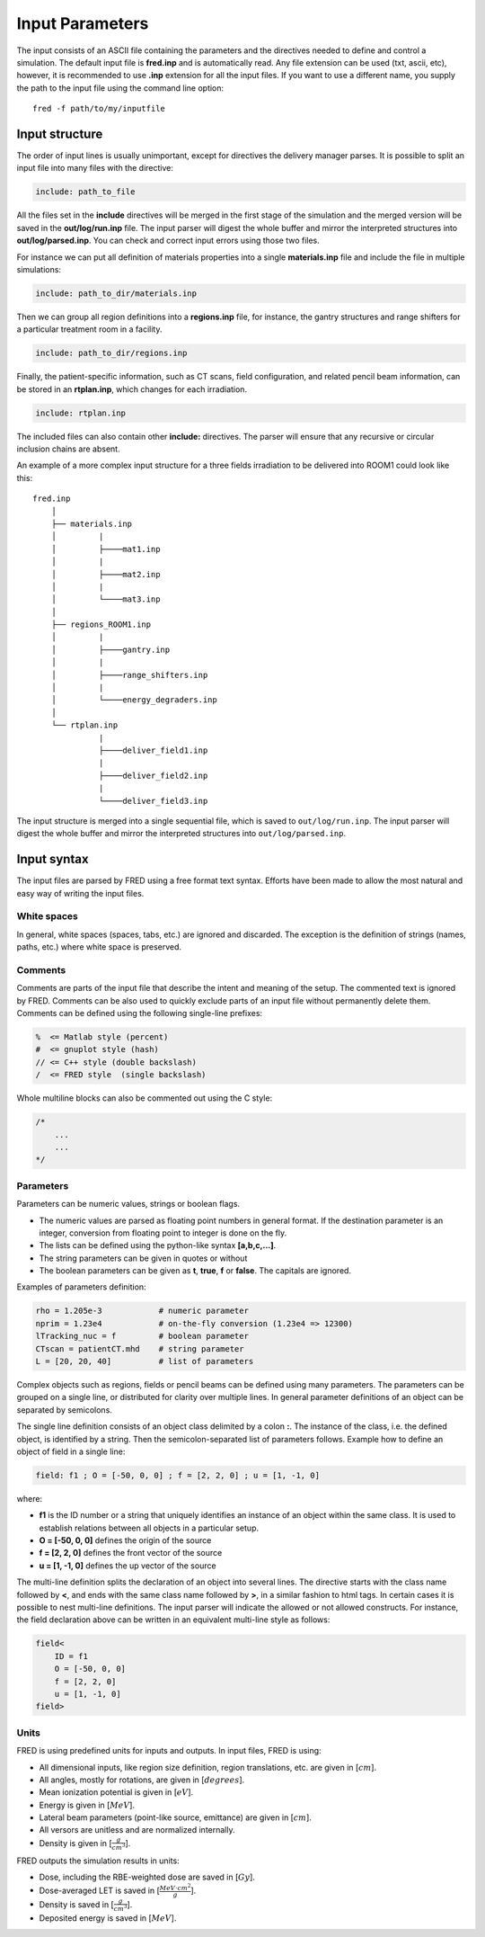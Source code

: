 Input Parameters
=================================

The input consists of an ASCII file containing the parameters and the directives needed to define and control a simulation.
The default input file is **fred.inp** and is automatically read. Any file extension can be used (txt, ascii, etc), however, it is recommended to use **.inp** extension for all the input files.
If you want to use a different name, you supply the path to the input file using the command line option::

    fred -f path/to/my/inputfile


Input structure
------------------------------------------------------

The order of input lines is usually unimportant, except for directives the delivery manager parses.
It is possible to split an input file into many files with the directive:

.. code-block:: python

    include: path_to_file

All the files set in the **include** directives will be merged in the first stage of the simulation and the merged version will be saved in the **out/log/run.inp** file. The input parser will digest the whole buffer and mirror the interpreted structures into **out/log/parsed.inp**. You can check and correct input errors using those two files.

For instance we can put all definition of materials properties into a single **materials.inp** file and include the file in multiple simulations:

.. code-block:: python

    include: path_to_dir/materials.inp

Then we can group all region definitions into a **regions.inp** file, for instance, the gantry structures and range shifters for a particular treatment room in a facility.

.. code-block:: python

    include: path_to_dir/regions.inp

Finally, the patient-specific information, such as CT scans, field configuration, and related pencil beam information, can be stored in an **rtplan.inp**, which changes for each irradiation.

.. code-block:: python

    include: rtplan.inp

The included files can also contain other **include:** directives. The parser will ensure that any recursive or circular inclusion chains are absent.

An example of a more complex input structure for a three fields irradiation to be delivered into ROOM1 could look like this::

    fred.inp
        │
        ├── materials.inp
        │         |
        │         ├────mat1.inp
        │         |
        │         ├────mat2.inp
        │         |
        │         └────mat3.inp
        │
        ├── regions_ROOM1.inp
        │         |
        │         ├────gantry.inp
        │         |
        │         ├────range_shifters.inp
        │         |
        │         └────energy_degraders.inp
        │
        └── rtplan.inp
                  |
                  ├────deliver_field1.inp
                  |
                  ├────deliver_field2.inp
                  |
                  └────deliver_field3.inp


The input structure is merged into a single sequential file, which is saved to ``out/log/run.inp``. The input parser will digest the whole buffer and mirror the interpreted structures into ``out/log/parsed.inp``.



Input syntax
------------------------------------------------------

The input files are parsed by FRED using a free format text syntax. Efforts have been made to allow the most natural and easy way of writing the input files.

White spaces
````````````````````````````````````````````

In general, white spaces (spaces, tabs, etc.) are ignored and discarded. The exception is the definition of strings (names, paths, etc.) where white space is preserved.


Comments
````````````````````````````````````````````

Comments are parts of the input file that describe the intent and meaning of the setup. The commented text is ignored by FRED. Comments can be also used to quickly exclude parts of an input file without permanently delete them. Comments can be defined using the following single-line prefixes:

.. code-block:: none

    %  <= Matlab style (percent)
    #  <= gnuplot style (hash)
    // <= C++ style (double backslash)
    /  <= FRED style  (single backslash)

Whole multiline blocks can also be commented out using the C style:

.. code-block:: c

    /*
        ...
        ...
    */



Parameters
````````````````````````````````````````````
Parameters can be numeric values, strings or boolean flags.

- The numeric values are parsed as floating point numbers in general format. If the destination parameter is an integer, conversion from floating point to integer is done on the fly.
- The lists can be defined using the python-like syntax **[a,b,c,...]**.
- The string parameters can be given in quotes or without
- The boolean parameters can be given as **t**, **true**, **f** or **false**. The capitals are ignored.

Examples of parameters definition:

.. code-block:: python

    rho = 1.205e-3            # numeric parameter
    nprim = 1.23e4            # on-the-fly conversion (1.23e4 => 12300)
    lTracking_nuc = f         # boolean parameter
    CTscan = patientCT.mhd    # string parameter
    L = [20, 20, 40]          # list of parameters

Complex objects such as regions, fields or pencil beams can be defined using many parameters. The parameters can be grouped on a single line, or distributed for clarity over multiple lines. In general parameter definitions of an object can be separated by semicolons.

The single line definition consists of an object class delimited by a colon **:**. The instance of the class, i.e. the defined object, is identified by a string. Then the semicolon-separated list of parameters follows. Example how to define an object of field in a single line:

.. code-block:: python

    field: f1 ; O = [-50, 0, 0] ; f = [2, 2, 0] ; u = [1, -1, 0]

where:

- **f1** is the ID number or a string that uniquely identifies an instance of an object within the same class. It is used to establish relations between all objects in a particular setup.
- **O = [-50, 0, 0]** defines the origin of the source
- **f = [2, 2, 0]** defines the front vector of the source
- **u = [1, -1, 0]** defines the up vector of the source

The multi-line definition splits the declaration of an object into several lines. The directive starts with the class name followed by **<**, and ends with the same class name followed by **>**, in a similar fashion to html tags. In certain cases it is possible to nest multi-line definitions. The input parser will indicate the allowed or not allowed constructs. For instance, the field declaration above can be written in an equivalent multi-line style as follows:


.. code-block:: python

    field<
        ID = f1
        O = [-50, 0, 0]
        f = [2, 2, 0]
        u = [1, -1, 0]
    field>

Units
````````````````````````````````````````````
FRED is using predefined units for inputs and outputs. In input files, FRED is using:

- All dimensional inputs, like region size definition, region translations, etc. are given in [:math:`cm`].
- All angles, mostly for rotations, are given in [:math:`degrees`].
- Mean ionization potential is given in [:math:`eV`].
- Energy is given in [:math:`MeV`].
- Lateral beam parameters (point-like source, emittance) are given in [:math:`cm`].
- All versors are unitless and are normalized internally.
- Density is given in [:math:`\frac{g}{cm^3}`].

FRED outputs the simulation results in units:

- Dose, including the RBE-weighted dose are saved in [:math:`Gy`].
- Dose-averaged LET is saved in [:math:`\frac{MeV \cdot cm^2}{g}`].
- Density is saved in [:math:`\frac{g}{cm^3}`].
- Deposited energy is saved in [:math:`MeV`].

